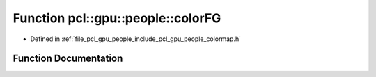.. _exhale_function_colormap_8h_1ac1aaa0846e3beb61eb97584f6d4483ba:

Function pcl::gpu::people::colorFG
==================================

- Defined in :ref:`file_pcl_gpu_people_include_pcl_gpu_people_colormap.h`


Function Documentation
----------------------


.. doxygenfunction:: pcl::gpu::people::colorFG(int, int, const unsigned char *, unsigned char *)

